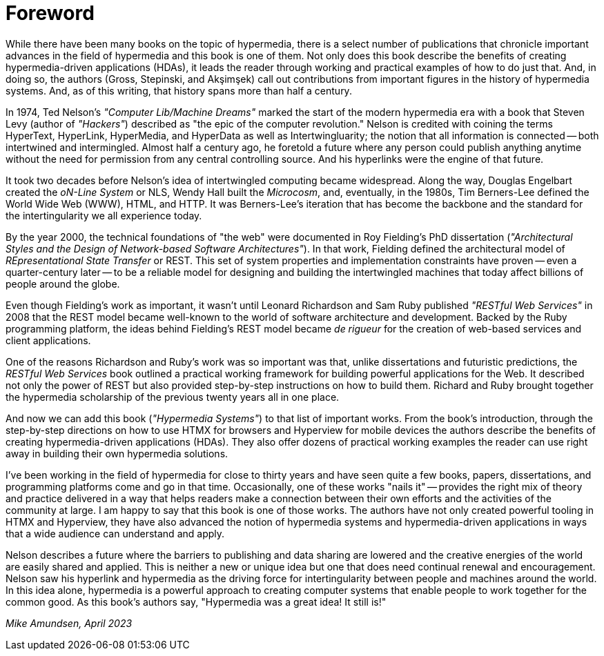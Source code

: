 = Foreword

// from @mamund:
// * not sure how to format this unit (metadata, etc.)
// * feel free to edit/delete as needed to fit your tastes
// * i left out links/refs in this draft. let me know if you'd like them included
// * 

While there have been many books on the topic of hypermedia, there is a select number of publications that chronicle important advances in the field of hypermedia and this book is one of them. Not only does this book describe the benefits of creating hypermedia-driven applications (HDAs), it leads the reader through working and practical examples of how to do just that. And, in doing so, the authors (Gross, Stepinski, and Akşimşek) call out contributions from important figures in the history of hypermedia systems. And, as of this writing, that history spans more than half a century.

In 1974, Ted Nelson's _"Computer Lib/Machine Dreams"_ marked the start of the modern hypermedia era with a book that Steven Levy (author of _"Hackers"_) described as "the epic of the computer revolution." Nelson is credited with coining the terms HyperText, HyperLink, HyperMedia, and HyperData as well as Intertwingluarity; the notion that all information is connected -- both intertwined and intermingled. Almost half a century ago, he foretold a future where any person could publish anything anytime without the need for permission from any central controlling source. And his hyperlinks were the engine of that future.

It took two decades before Nelson's idea of intertwingled computing became widespread. Along the way, Douglas Engelbart created the _oN-Line System_ or NLS, Wendy Hall built the _Microcosm_, and, eventually, in the 1980s, Tim Berners-Lee defined the World Wide Web (WWW), HTML, and HTTP. It was Berners-Lee's iteration that has become the backbone and the standard for the intertingularity we all experience today. 

By the year 2000, the technical foundations of "the web" were documented in Roy Fielding's PhD dissertation (_"Architectural Styles and the Design of Network-based Software Architectures"_). In that work, Fielding defined the architectural model of _REpresentational State Transfer_ or REST. This set of system properties and implementation constraints have proven -- even a quarter-century later -- to be a reliable model for designing and building the intertwingled machines that today affect billions of people around the globe.

Even though Fielding's work as important, it wasn't until Leonard Richardson and Sam Ruby published _"RESTful Web Services"_ in 2008 that the REST model became well-known to the world of software architecture and development. Backed by the Ruby programming platform, the ideas behind Fielding's REST model became _de rigueur_ for the creation of web-based services and client applications.

One of the reasons Richardson and Ruby's work was so important was that, unlike dissertations and futuristic predictions, the _RESTful Web Services_ book outlined a practical working framework for building powerful applications for the Web. It described not only the power of REST but also provided step-by-step instructions on how to build them. Richard and Ruby brought together the hypermedia scholarship of the previous twenty years all in one place. 

And now we can add this book (_"Hypermedia Systems"_) to that list of important works. From the book's introduction, through the step-by-step directions on how to use HTMX for browsers and Hyperview for mobile devices the authors describe the benefits of creating hypermedia-driven applications (HDAs). They also offer dozens of practical working examples the reader can use right away in building their own hypermedia solutions. 

I've been working in the field of hypermedia for close to thirty years and have seen quite a few books, papers, dissertations, and programming platforms come and go in that time. Occasionally, one of these works "nails it" -- provides the right mix of theory and practice delivered in a way that helps readers make a connection between their own efforts and the activities of the community at large. I am happy to say that this book is one of those works. The authors have not only created powerful tooling in HTMX and Hyperview, they have also advanced the notion of hypermedia systems and hypermedia-driven applications in ways that a wide audience can understand and apply. 

Nelson describes a future where the barriers to publishing and data sharing are lowered and the creative energies of the world are easily shared and applied. This is neither a new or unique idea but one that does need continual renewal and encouragement. Nelson saw his hyperlink and hypermedia as the driving force for intertingularity between people and machines around the world. In this idea alone, hypermedia is a powerful approach to creating computer systems that enable people to work together for the common good. As this book's authors say, "Hypermedia was a great idea! It still is!"

_Mike Amundsen, April 2023_
